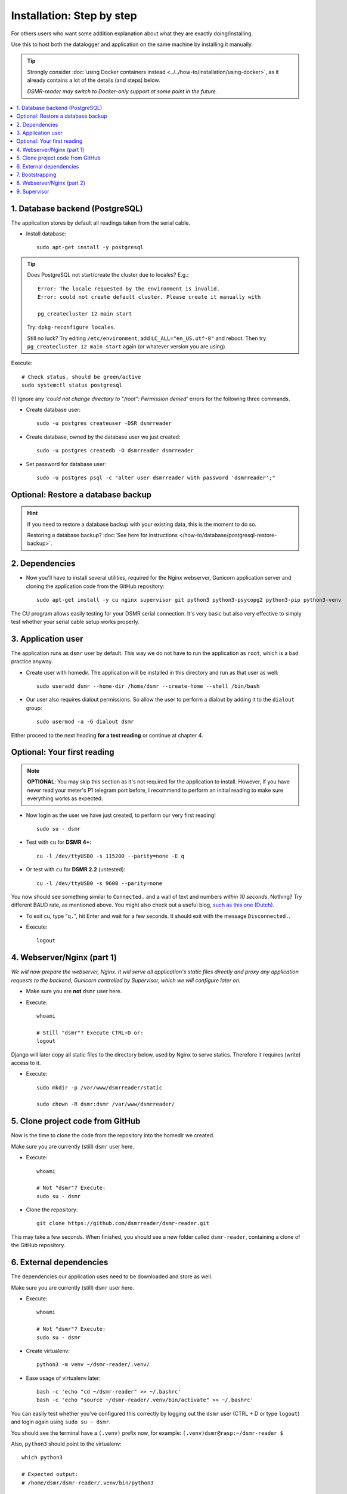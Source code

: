 Installation: Step by step
##########################


For others users who want some addition explanation about what they are exactly doing/installing.

Use this to host both the datalogger and application on the same machine by installing it manually.

.. tip::

    Strongly consider :doc:`using Docker containers instead <../../how-to/installation/using-docker>`, as it already contains a lot of the details (and steps) below.

    *DSMR-reader may switch to Docker-only support at some point in the future.*

.. contents:: :local:
    :depth: 2


1. Database backend (PostgreSQL)
--------------------------------

The application stores by default all readings taken from the serial cable.

- Install database::

    sudo apt-get install -y postgresql

.. tip::

    Does PostgreSQL not start/create the cluster due to locales? E.g.::

      Error: The locale requested by the environment is invalid.
      Error: could not create default cluster. Please create it manually with

      pg_createcluster 12 main start

    Try: ``dpkg-reconfigure locales``.

    Still no luck? Try editing ``/etc/environment``, add ``LC_ALL="en_US.utf-8"`` and reboot.
    Then try ``pg_createcluster 12 main start`` again (or whatever version you are using).

Execute::

      # Check status, should be green/active
      sudo systemctl status postgresql

(!) Ignore any '*could not change directory to "/root": Permission denied*' errors for the following three commands.

- Create database user::

    sudo -u postgres createuser -DSR dsmrreader

- Create database, owned by the database user we just created::

    sudo -u postgres createdb -O dsmrreader dsmrreader

- Set password for database user::

    sudo -u postgres psql -c "alter user dsmrreader with password 'dsmrreader';"


Optional: Restore a database backup
-----------------------------------

.. hint::

    If you need to restore a database backup with your existing data, this is the moment to do so.

    Restoring a database backup? :doc:`See here for instructions </how-to/database/postgresql-restore-backup>`.


2. Dependencies
---------------
- Now you'll have to install several utilities, required for the Nginx webserver, Gunicorn application server and cloning the application code from the GitHub repository::

    sudo apt-get install -y cu nginx supervisor git python3 python3-psycopg2 python3-pip python3-venv

The CU program allows easily testing for your DSMR serial connection.
It's very basic but also very effective to simply test whether your serial cable setup works properly.


3. Application user
-------------------
The application runs as ``dsmr`` user by default. This way we do not have to run the application as ``root``, which is a bad practice anyway.

- Create user with homedir. The application will be installed in this directory and run as that user as well::

    sudo useradd dsmr --home-dir /home/dsmr --create-home --shell /bin/bash

- Our user also requires dialout permissions. So allow the user to perform a dialout by adding it to the ``dialout`` group::

    sudo usermod -a -G dialout dsmr

Either proceed to the next heading **for a test reading** or continue at chapter 4.


Optional: Your first reading
----------------------------

.. note::

    **OPTIONAL**: You may skip this section as it's not required for the application to install. However, if you have never read your meter's P1 telegram port before, I recommend to perform an initial reading to make sure everything works as expected.

- Now login as the user we have just created, to perform our very first reading! ::

    sudo su - dsmr

- Test with ``cu`` for **DSMR 4+**::

    cu -l /dev/ttyUSB0 -s 115200 --parity=none -E q

- Or test with ``cu`` for **DSMR 2.2** (untested)::

    cu -l /dev/ttyUSB0 -s 9600 --parity=none

You now should see something similar to ``Connected.`` and a wall of text and numbers *within 10 seconds*. Nothing? Try different BAUD rate, as mentioned above. You might also check out a useful blog, `such as this one (Dutch) <http://gejanssen.com/howto/Slimme-meter-uitlezen/>`_.

- To exit cu, type "``q.``", hit Enter and wait for a few seconds. It should exit with the message ``Disconnected.``.

- Execute::

    logout


4. Webserver/Nginx (part 1)
---------------------------

*We will now prepare the webserver, Nginx. It will serve all application's static files directly and proxy any application requests to the backend, Gunicorn controlled by Supervisor, which we will configure later on.*

- Make sure you are **not** ``dsmr`` user here.

- Execute::

    whoami

    # Still "dsmr"? Execute CTRL+D or:
    logout

Django will later copy all static files to the directory below, used by Nginx to serve statics. Therefore it requires (write) access to it.

- Execute::

    sudo mkdir -p /var/www/dsmrreader/static

    sudo chown -R dsmr:dsmr /var/www/dsmrreader/


5. Clone project code from GitHub
---------------------------------
Now is the time to clone the code from the repository into the homedir we created.

Make sure you are currently (still) ``dsmr`` user here.

- Execute::

    whoami

    # Not "dsmr"? Execute:
    sudo su - dsmr

- Clone the repository::

    git clone https://github.com/dsmrreader/dsmr-reader.git

This may take a few seconds. When finished, you should see a new folder called ``dsmr-reader``, containing a clone of the GitHub repository.


6. External dependencies
------------------------

The dependencies our application uses need to be downloaded and store as well.

Make sure you are currently (still) ``dsmr`` user here.

- Execute::

    whoami

    # Not "dsmr"? Execute:
    sudo su - dsmr

- Create virtualenv::

    python3 -m venv ~/dsmr-reader/.venv/

- Ease usage of virtualenv later::

    bash -c 'echo "cd ~/dsmr-reader" >> ~/.bashrc'
    bash -c 'echo "source ~/dsmr-reader/.venv/bin/activate" >> ~/.bashrc'

You can easily test whether you've configured this correctly by logging out the ``dsmr`` user (CTRL + D or type ``logout``) and login again using ``sudo su - dsmr``.

You should see the terminal have a ``(.venv)`` prefix now, for example: ``(.venv)dsmr@rasp:~/dsmr-reader $``

Also, ``python3`` should point to the virtualenv::

    which python3

    # Expected output:
    # /home/dsmr/dsmr-reader/.venv/bin/python3

- Install dependencies (may take a minute)::

    pip3 install -r dsmrreader/provisioning/requirements/base.txt

- Setup local config::

    cp dsmrreader/provisioning/django/settings.py.template dsmrreader/settings.py

    cp .env.template .env
    ./tools/generate-secret-key.sh


7. Bootstrapping
----------------
Now it's time to bootstrap the application and check whether all settings are good and requirements are met.

Make sure you are currently (still) ``dsmr`` user here.

- Execute::

    whoami

    # Not "dsmr"? Execute:
    sudo su - dsmr

- Execute::

    ./manage.py check

It should output something similar to::

    System check identified no issues (0 silenced).

- Execute this to initialize the structure for the database we've created earlier::

    ./manage.py migrate

Prepare static files for webinterface. This will copy all static files to the directory we created for Nginx earlier in the process.
It allows us to have Nginx serve static files outside our project/code root.

- Sync static files::

    ./manage.py collectstatic --noinput

- Create an application superuser by opening the ``.env`` file with your favourite text editor. Find (or add) these lines::

    # In /home/dsmr/dsmr-reader/.env

    ### Admin credentials.
    #DSMRREADER_ADMIN_USER=
    #DSMRREADER_ADMIN_PASSWORD=

.. tip::
    Remove the ``#`` in front and add the admin username and password you'd like. E.g.::

        DSMRREADER_ADMIN_USER=admin
        DSMRREADER_ADMIN_PASSWORD=supersecretpassword

Now have DSMR-reader create/reset the admin user for you.

- Execute::

    ./manage.py dsmr_superuser


8. Webserver/Nginx (part 2)
---------------------------

You've almost completed the installation now.

.. seealso::

    This installation guide assumes you run the Nginx webserver for this application only.

    It's possible to have other applications use Nginx as well, but that requires you to remove the wildcard in the ``dsmr-webinterface`` vhost, which you will copy below.

- Make sure you are **not** ``dsmr`` user here.

- Execute::

    whoami

    # Still "dsmr"? Execute CTRL+D or:
    logout

- Remove the default Nginx vhost (**only when you do not use it yourself, see the note above**)::

    sudo rm /etc/nginx/sites-enabled/default

- Copy application vhost, **it will listen to any hostname** (wildcard), but you may change that if you feel like you need to. It won't affect the application anyway::

    sudo cp /home/dsmr/dsmr-reader/dsmrreader/provisioning/nginx/dsmr-webinterface /etc/nginx/sites-available/
    sudo ln -s /etc/nginx/sites-available/dsmr-webinterface /etc/nginx/sites-enabled/

- Let Nginx verify vhost syntax and restart Nginx when the ``-t`` configtest passes::

    # Command below should output "syntax is ok" and/or "test is successful"
    sudo nginx -t

    sudo systemctl restart nginx.service


9. Supervisor
-------------
Now we configure `Supervisor <http://supervisord.org/>`_, which is used to run our application's web interface and background jobs used.
It's also configured to bring the entire application up again after a shutdown or reboot.

- Copy the configuration files for Supervisor::

    sudo cp /home/dsmr/dsmr-reader/dsmrreader/provisioning/supervisor/dsmr_datalogger.conf /etc/supervisor/conf.d/
    sudo cp /home/dsmr/dsmr-reader/dsmrreader/provisioning/supervisor/dsmr_backend.conf /etc/supervisor/conf.d/
    sudo cp /home/dsmr/dsmr-reader/dsmrreader/provisioning/supervisor/dsmr_webinterface.conf /etc/supervisor/conf.d/


- Enter these commands. It will ask Supervisor to recheck its config directory and use/reload the files::

    sudo supervisorctl reread
    sudo supervisorctl update

Three processes should be ``RUNNING``. Make sure they don't end up in ``ERROR`` or ``BACKOFF`` state, so refresh with the ``status`` command a few times.

- Execute::

    sudo supervisorctl status

Example of everything running well::

    dsmr_backend                     RUNNING    pid 123, uptime 0:00:06
    dsmr_datalogger                  RUNNING    pid 456, uptime 0:00:07
    dsmr_webinterface                RUNNING    pid 789, uptime 0:00:07

Want to quit supervisor? Press ``CTRL + D`` to exit supervisor command line.


.. seealso::

    :doc:`Finished? Go to setting up the application</tutorial/setting-up>`.
